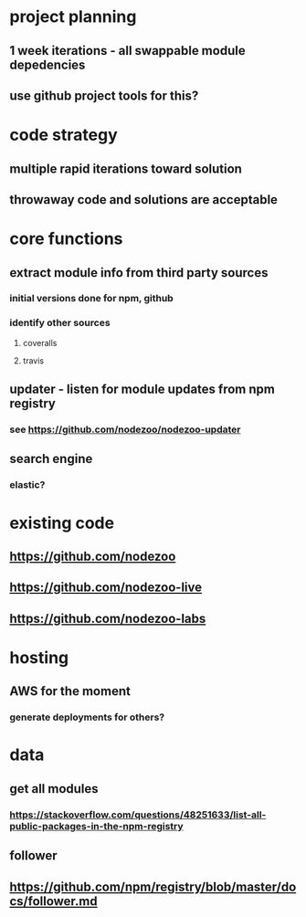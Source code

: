 * project planning
** 1 week iterations - all swappable module depedencies
** use github project tools for this?

* code strategy
** multiple rapid iterations toward solution
** throwaway code and solutions are acceptable

* core functions
** extract module info from third party sources
*** initial versions done for npm, github
*** identify other sources
**** coveralls
**** travis
** updater - listen for module updates from npm registry
*** see https://github.com/nodezoo/nodezoo-updater
** search engine
*** elastic?
   
* existing code
** https://github.com/nodezoo
** https://github.com/nodezoo-live
** https://github.com/nodezoo-labs
** 

* hosting
** AWS for the moment
*** generate deployments for others?


* data
** get all modules
*** https://stackoverflow.com/questions/48251633/list-all-public-packages-in-the-npm-registry
** follower
** https://github.com/npm/registry/blob/master/docs/follower.md

